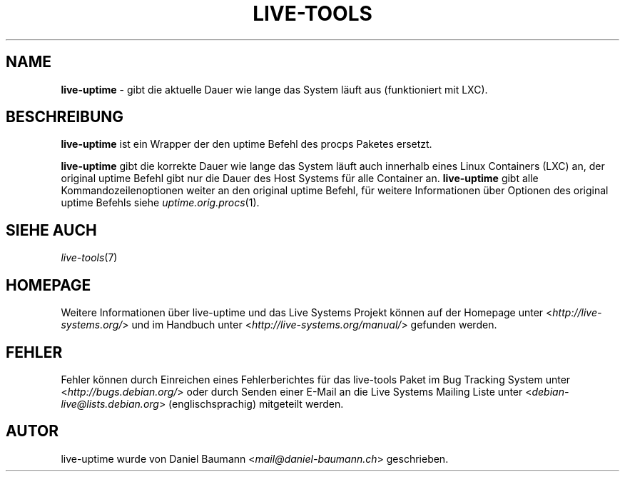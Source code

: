 .\" live-tools(7) - System Support Scripts
.\" Copyright (C) 2006-2013 Daniel Baumann <mail@daniel-baumann.ch>
.\"
.\" This program comes with ABSOLUTELY NO WARRANTY; for details see COPYING.
.\" This is free software, and you are welcome to redistribute it
.\" under certain conditions; see COPYING for details.
.\"
.\"
.\"*******************************************************************
.\"
.\" This file was generated with po4a. Translate the source file.
.\"
.\"*******************************************************************
.TH LIVE\-TOOLS 1 2013\-06\-25 4.0~a13\-1 "Live Systems Projekt"

.SH NAME
\fBlive\-uptime\fP \- gibt die aktuelle Dauer wie lange das System läuft aus
(funktioniert mit LXC).

.SH BESCHREIBUNG
\fBlive\-uptime\fP ist ein Wrapper der den uptime Befehl des procps Paketes
ersetzt.
.PP
\fBlive\-uptime\fP gibt die korrekte Dauer wie lange das System läuft auch
innerhalb eines Linux Containers (LXC) an, der original uptime Befehl gibt
nur die Dauer des Host Systems für alle Container an. \fBlive\-uptime\fP gibt
alle Kommandozeilenoptionen weiter an den original uptime Befehl, für
weitere Informationen über Optionen des original uptime Befehls siehe
\fIuptime.orig.procs\fP(1).

.SH "SIEHE AUCH"
\fIlive\-tools\fP(7)

.SH HOMEPAGE
Weitere Informationen über live\-uptime und das Live Systems Projekt können
auf der Homepage unter <\fIhttp://live\-systems.org/\fP> und im Handbuch
unter <\fIhttp://live\-systems.org/manual/\fP> gefunden werden.

.SH FEHLER
Fehler können durch Einreichen eines Fehlerberichtes für das live\-tools
Paket im Bug Tracking System unter <\fIhttp://bugs.debian.org/\fP> oder
durch Senden einer E\-Mail an die Live Systems Mailing Liste unter
<\fIdebian\-live@lists.debian.org\fP> (englischsprachig) mitgeteilt
werden.

.SH AUTOR
live\-uptime wurde von Daniel Baumann <\fImail@daniel\-baumann.ch\fP>
geschrieben.
